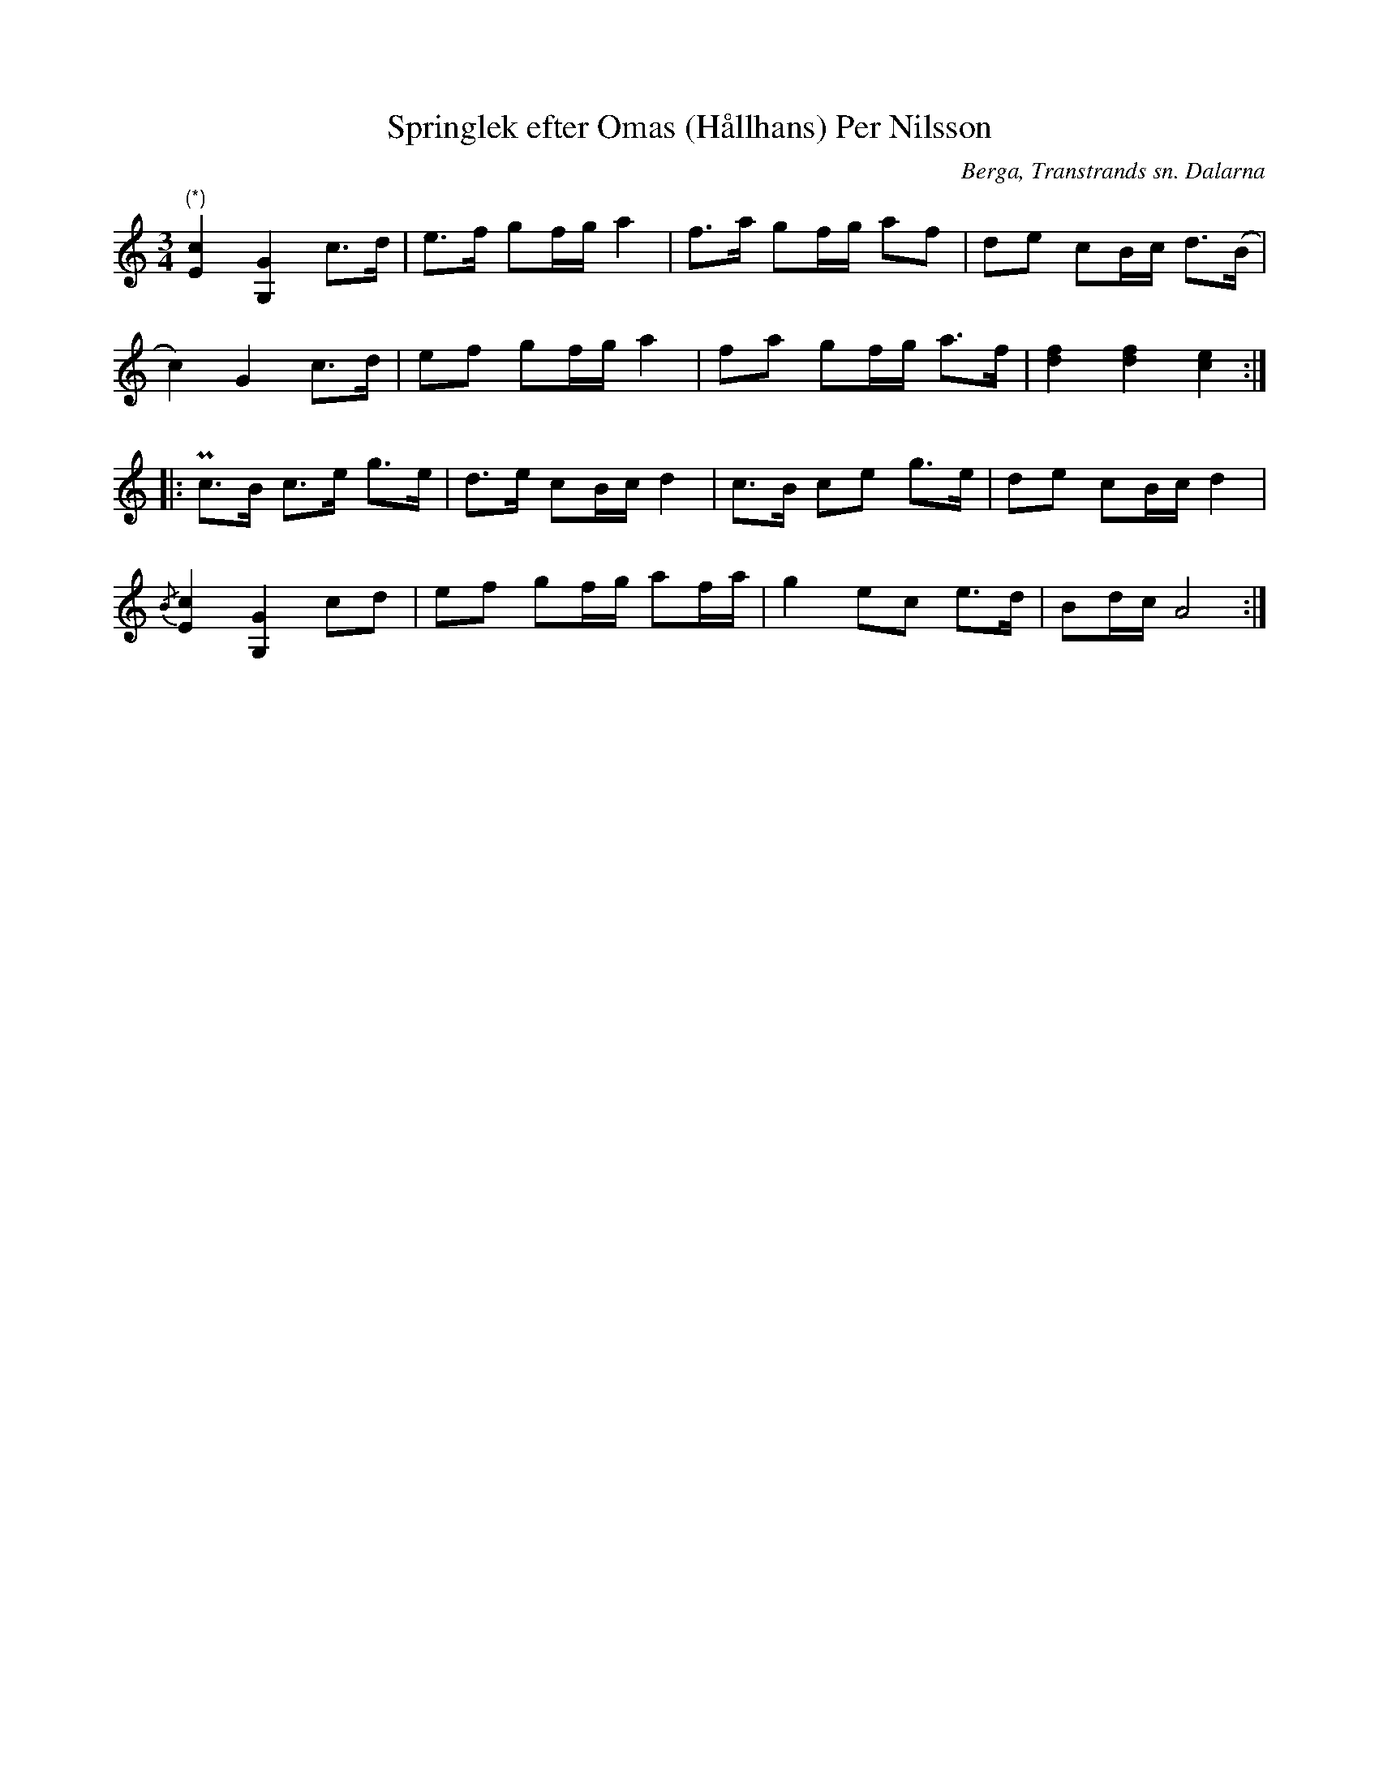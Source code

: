 %%abc-charset utf-8

X:385
T:Springlek efter Omas (Hållhans) Per Nilsson
R:Springlek
O:Berga, Transtrands sn. Dalarna
S:efter Omas Per
B:EÖ nr 385
Z:Nils L
M:3/4
L:1/8
K:Am
"^(*)"t[c2E2] [G2G,2] c>d | e>f gf/g/ a2 | f>a gf/g/ af | de cB/c/ d>(B |
c2) G2 c>d | ef gf/g/ a2 | fa gf/g/ a>f | [fd]2 [fd]2 [ce]2 ::
Pc>B c>e g>e | d>e cB/c/ d2 | c>B ce g>e | de cB/c/ d2 |
{/B}t[c2E2] [G2G,2] cd | ef gf/g/ af/a/ | g2 ec e>d | Bd/c/ A4 :|

